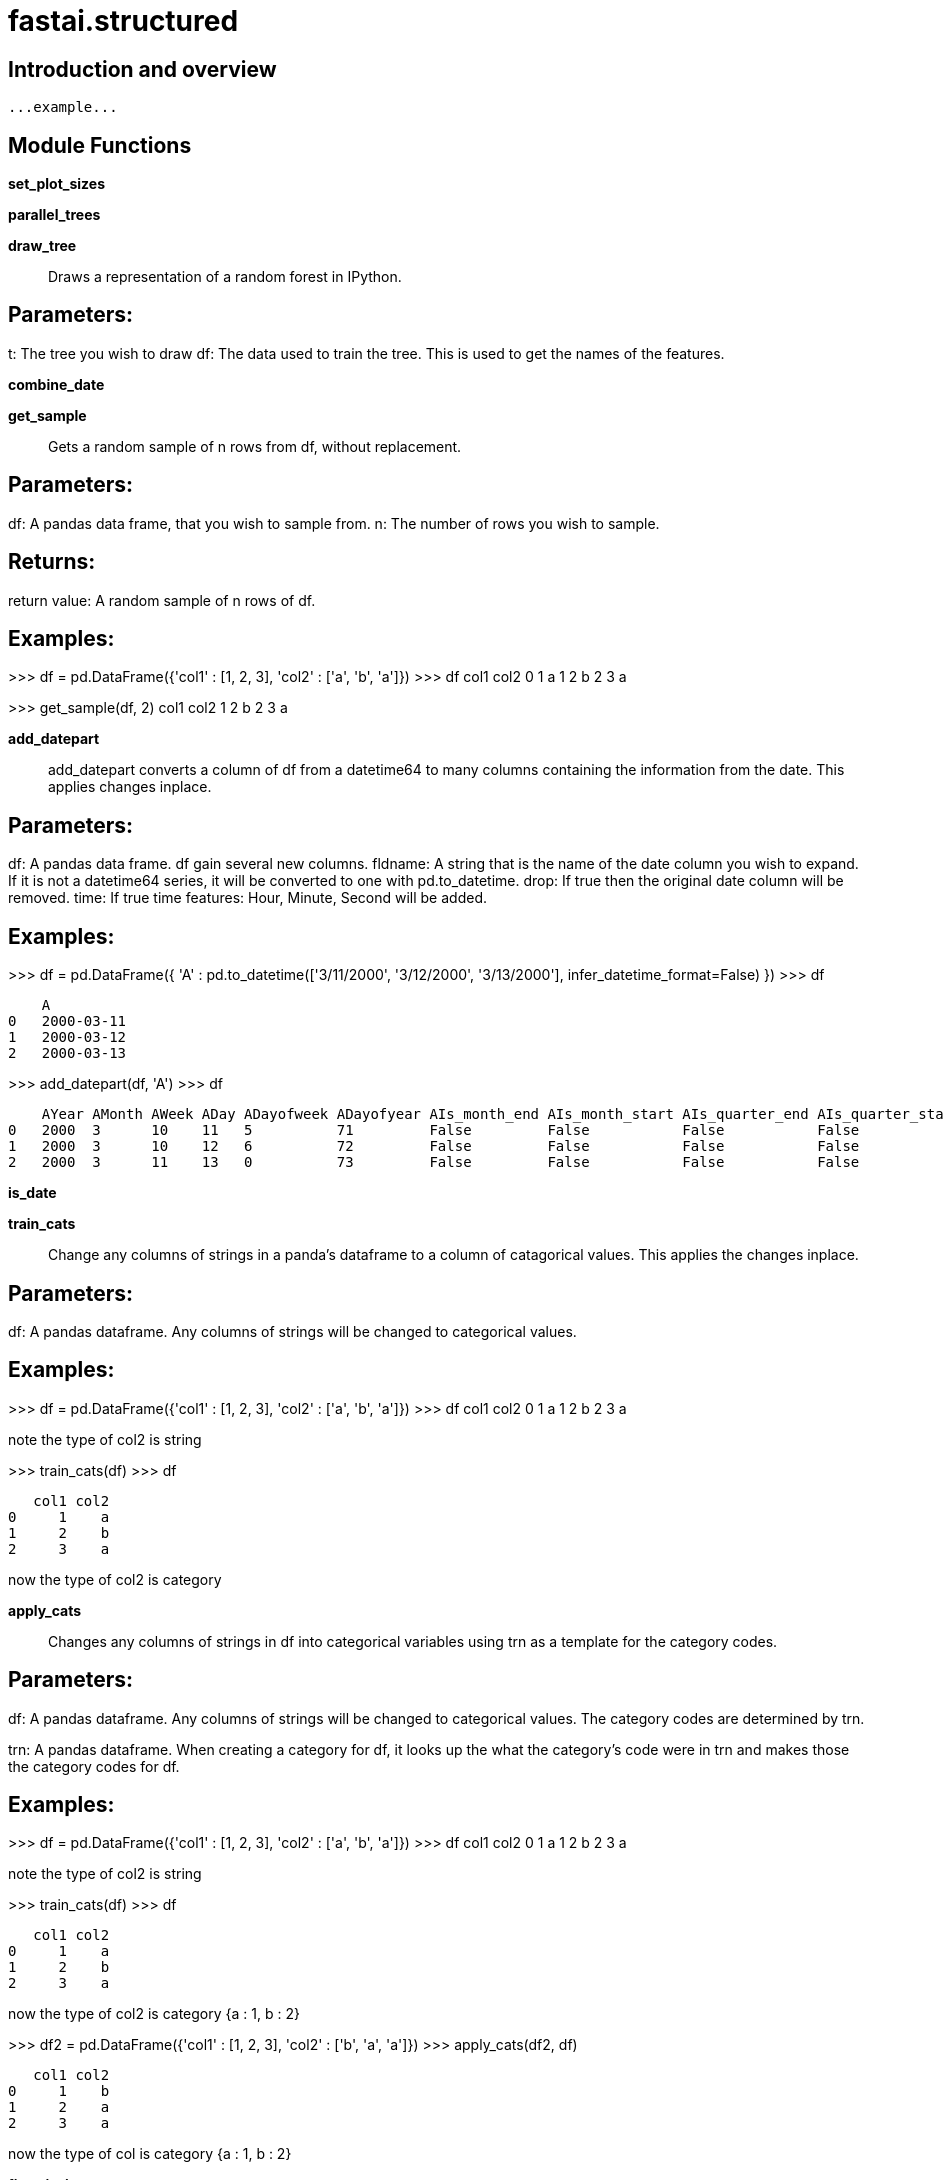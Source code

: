 
= fastai.structured

== Introduction and overview

```
...example...
```


== Module Functions

*set_plot_sizes*

*parallel_trees*

*draw_tree*:: Draws a representation of a random forest in IPython.

Parameters:
-----------
t: The tree you wish to draw
df: The data used to train the tree. This is used to get the names of the features.

*combine_date*

*get_sample*:: Gets a random sample of n rows from df, without replacement.

Parameters:
-----------
df: A pandas data frame, that you wish to sample from.
n: The number of rows you wish to sample.

Returns:
--------
return value: A random sample of n rows of df.

Examples:
---------
>>> df = pd.DataFrame({'col1' : [1, 2, 3], 'col2' : ['a', 'b', 'a']})
>>> df
   col1 col2
0     1    a
1     2    b
2     3    a

>>> get_sample(df, 2)
   col1 col2
1     2    b
2     3    a

*add_datepart*:: add_datepart converts a column of df from a datetime64 to many columns containing
the information from the date. This applies changes inplace.

Parameters:
-----------
df: A pandas data frame. df gain several new columns.
fldname: A string that is the name of the date column you wish to expand.
    If it is not a datetime64 series, it will be converted to one with pd.to_datetime.
drop: If true then the original date column will be removed.
time: If true time features: Hour, Minute, Second will be added.

Examples:
---------

>>> df = pd.DataFrame({ 'A' : pd.to_datetime(['3/11/2000', '3/12/2000', '3/13/2000'], infer_datetime_format=False) })
>>> df

    A
0   2000-03-11
1   2000-03-12
2   2000-03-13

>>> add_datepart(df, 'A')
>>> df

    AYear AMonth AWeek ADay ADayofweek ADayofyear AIs_month_end AIs_month_start AIs_quarter_end AIs_quarter_start AIs_year_end AIs_year_start AElapsed
0   2000  3      10    11   5          71         False         False           False           False             False        False          952732800
1   2000  3      10    12   6          72         False         False           False           False             False        False          952819200
2   2000  3      11    13   0          73         False         False           False           False             False        False          952905600

*is_date*

*train_cats*:: Change any columns of strings in a panda's dataframe to a column of
catagorical values. This applies the changes inplace.

Parameters:
-----------
df: A pandas dataframe. Any columns of strings will be changed to
    categorical values.

Examples:
---------

>>> df = pd.DataFrame({'col1' : [1, 2, 3], 'col2' : ['a', 'b', 'a']})
>>> df
   col1 col2
0     1    a
1     2    b
2     3    a

note the type of col2 is string

>>> train_cats(df)
>>> df

   col1 col2
0     1    a
1     2    b
2     3    a

now the type of col2 is category

*apply_cats*:: Changes any columns of strings in df into categorical variables using trn as
a template for the category codes.

Parameters:
-----------
df: A pandas dataframe. Any columns of strings will be changed to
    categorical values. The category codes are determined by trn.

trn: A pandas dataframe. When creating a category for df, it looks up the
    what the category's code were in trn and makes those the category codes
    for df.

Examples:
---------
>>> df = pd.DataFrame({'col1' : [1, 2, 3], 'col2' : ['a', 'b', 'a']})
>>> df
   col1 col2
0     1    a
1     2    b
2     3    a

note the type of col2 is string

>>> train_cats(df)
>>> df

   col1 col2
0     1    a
1     2    b
2     3    a

now the type of col2 is category {a : 1, b : 2}

>>> df2 = pd.DataFrame({'col1' : [1, 2, 3], 'col2' : ['b', 'a', 'a']})
>>> apply_cats(df2, df)

       col1 col2
    0     1    b
    1     2    a
    2     3    a

now the type of col is category {a : 1, b : 2}

*fix_missing*:: Fill missing data in a column of df with the median, and add a {name}_na column
which specifies if the data was missing.

Parameters:
-----------
df: The data frame that will be changed.

col: The column of data to fix by filling in missing data.

name: The name of the new filled column in df.

na_dict: A dictionary of values to create na's of and the value to insert. If
    name is not a key of na_dict the median will fill any missing data. Also
    if name is not a key of na_dict and there is no missing data in col, then
    no {name}_na column is not created.


Examples:
---------
>>> df = pd.DataFrame({'col1' : [1, np.NaN, 3], 'col2' : [5, 2, 2]})
>>> df
   col1 col2
0     1    5
1   nan    2
2     3    2

>>> fix_missing(df, df['col1'], 'col1', {})
>>> df
   col1 col2 col1_na
0     1    5   False
1     2    2    True
2     3    2   False


>>> df = pd.DataFrame({'col1' : [1, np.NaN, 3], 'col2' : [5, 2, 2]})
>>> df
   col1 col2
0     1    5
1   nan    2
2     3    2

>>> fix_missing(df, df['col2'], 'col2', {})
>>> df
   col1 col2
0     1    5
1   nan    2
2     3    2


>>> df = pd.DataFrame({'col1' : [1, np.NaN, 3], 'col2' : [5, 2, 2]})
>>> df
   col1 col2
0     1    5
1   nan    2
2     3    2

>>> fix_missing(df, df['col1'], 'col1', {'col1' : 500})
>>> df
   col1 col2 col1_na
0     1    5   False
1   500    2    True
2     3    2   False

*numericalize*:: Changes the column col from a categorical type to it's integer codes.

Parameters:
-----------
df: A pandas dataframe. df[name] will be filled with the integer codes from
    col.

col: The column you wish to change into the categories.
name: The column name you wish to insert into df. This column will hold the
    integer codes.

max_n_cat: If col has more categories than max_n_cat it will not change the
    it to its integer codes. If max_n_cat is None, then col will always be
    converted.

Examples:
---------
>>> df = pd.DataFrame({'col1' : [1, 2, 3], 'col2' : ['a', 'b', 'a']})
>>> df
   col1 col2
0     1    a
1     2    b
2     3    a

note the type of col2 is string

>>> train_cats(df)
>>> df

   col1 col2
0     1    a
1     2    b
2     3    a

now the type of col2 is category { a : 1, b : 2}

>>> numericalize(df, df['col2'], 'col3', None)

   col1 col2 col3
0     1    a    1
1     2    b    2
2     3    a    1

*scale_vars*

*proc_df*:: proc_df takes a data frame df and splits off the response variable, and
changes the df into an entirely numeric dataframe.

Parameters:
-----------
df: The data frame you wish to process.

y_fld: The name of the response variable

skip_flds: A list of fields that dropped from df.

ignore_flds: A list of fields that are ignored during processing.

do_scale: Standardizes each column in df. Takes Boolean Values(True,False)

na_dict: a dictionary of na columns to add. Na columns are also added if there
    are any missing values.

preproc_fn: A function that gets applied to df.

max_n_cat: The maximum number of categories to break into dummy values, instead
    of integer codes.

subset: Takes a random subset of size subset from df.

mapper: If do_scale is set as True, the mapper variable
    calculates the values used for scaling of variables during training time (mean and standard deviation).

Returns:
--------
[x, y, nas, mapper(optional)]:

    x: x is the transformed version of df. x will not have the response variable
        and is entirely numeric.

    y: y is the response variable

    nas: returns a dictionary of which nas it created, and the associated median.

    mapper: A DataFrameMapper which stores the mean and standard deviation of the corresponding continuous
    variables which is then used for scaling of during test-time.

Examples:
---------
>>> df = pd.DataFrame({'col1' : [1, 2, 3], 'col2' : ['a', 'b', 'a']})
>>> df
   col1 col2
0     1    a
1     2    b
2     3    a

note the type of col2 is string

>>> train_cats(df)
>>> df

   col1 col2
0     1    a
1     2    b
2     3    a

now the type of col2 is category { a : 1, b : 2}

>>> x, y, nas = proc_df(df, 'col1')
>>> x

   col2
0     1
1     2
2     1

>>> data = DataFrame(pet=["cat", "dog", "dog", "fish", "cat", "dog", "cat", "fish"],
             children=[4., 6, 3, 3, 2, 3, 5, 4],
             salary=[90, 24, 44, 27, 32, 59, 36, 27])

>>> mapper = DataFrameMapper([(:pet, LabelBinarizer()),
                      ([:children], StandardScaler())])

>>>round(fit_transform!(mapper, copy(data)), 2)

8x4 Array{Float64,2}:
1.0  0.0  0.0   0.21
0.0  1.0  0.0   1.88
0.0  1.0  0.0  -0.63
0.0  0.0  1.0  -0.63
1.0  0.0  0.0  -1.46
0.0  1.0  0.0  -0.63
1.0  0.0  0.0   1.04
0.0  0.0  1.0   0.21

*rf_feat_importance*

*set_rf_samples*:: Changes Scikit learn's random forests to give each tree a random sample of
n random rows.

*reset_rf_samples*:: Undoes the changes produced by set_rf_samples.
    

*get_nn_mappers*

